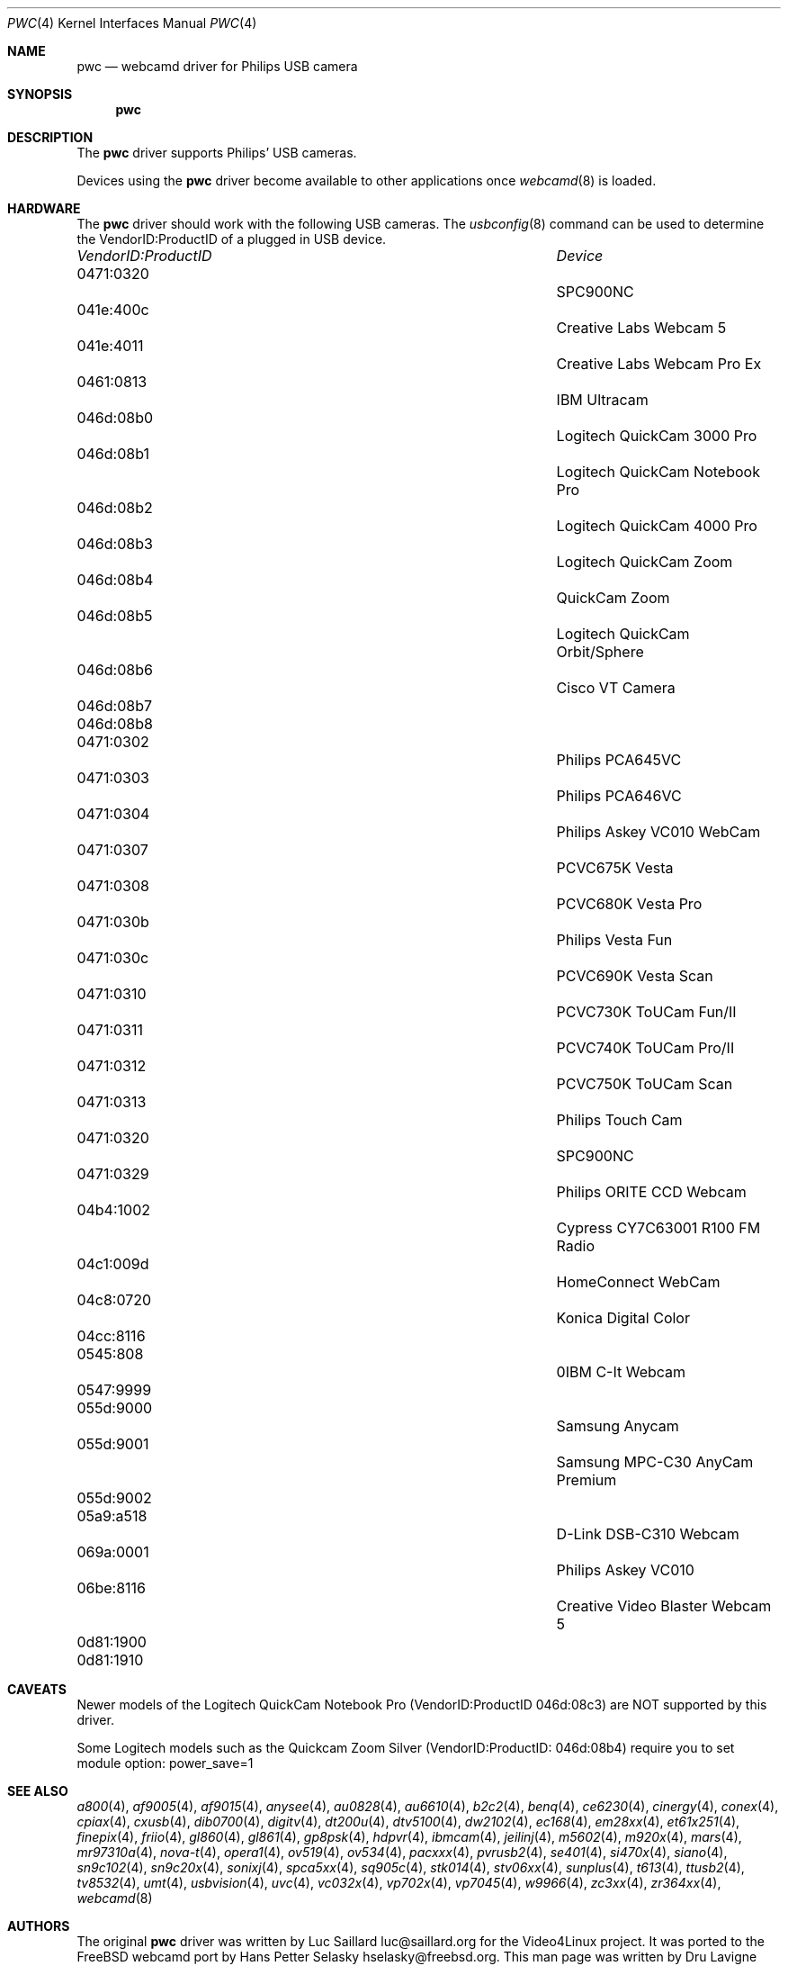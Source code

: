 .\"
.\" Copyright (c) 2010 Dru Lavigne <dru@freebsd.org>
.\"
.\" All rights reserved.
.\"
.\" Redistribution and use in source and binary forms, with or without
.\" modification, are permitted provided that the following conditions
.\" are met:
.\" 1. Redistributions of source code must retain the above copyright
.\"    notice, this list of conditions and the following disclaimer.
.\" 2. Redistributions in binary form must reproduce the above copyright
.\"    notice, this list of conditions and the following disclaimer in the
.\"    documentation and/or other materials provided with the distribution.
.\"
.\" THIS SOFTWARE IS PROVIDED BY THE AUTHOR AND CONTRIBUTORS ``AS IS'' AND
.\" ANY EXPRESS OR IMPLIED WARRANTIES, INCLUDING, BUT NOT LIMITED TO, THE
.\" IMPLIED WARRANTIES OF MERCHANTABILITY AND FITNESS FOR A PARTICULAR PURPOSE
.\" ARE DISCLAIMED.  IN NO EVENT SHALL THE AUTHOR OR CONTRIBUTORS BE LIABLE
.\" FOR ANY DIRECT, INDIRECT, INCIDENTAL, SPECIAL, EXEMPLARY, OR CONSEQUENTIAL 
.\" DAMAGES (INCLUDING, BUT NOT LIMITED TO, PROCUREMENT OF SUBSTITUTE GOODS
.\" OR SERVICES; LOSS OF USE, DATA, OR PROFITS; OR BUSINESS INTERRUPTION)
.\" HOWEVER CAUSED AND ON ANY THEORY OF LIABILITY, WHETHER IN CONTRACT, STRICT
.\" LIABILITY, OR TORT (INCLUDING NEGLIGENCE OR OTHERWISE) ARISING IN ANY WAY
.\" OUT OF THE USE OF THIS SOFTWARE, EVEN IF ADVISED OF THE POSSIBILITY OF
.\" SUCH DAMAGE.
.\"
.\"
.Dd Dec 2, 2010
.Dt PWC 4
.Os FreeBSD
.Sh NAME
.Nm pwc
.Nd webcamd driver for Philips USB camera
.Sh SYNOPSIS
.Nm
.Sh DESCRIPTION
The
.Nm
driver supports Philips' USB cameras. 
.Pp
Devices using the
.Nm
driver become available to other applications once
.Xr webcamd 8
is loaded.
.Sh HARDWARE
The
.Nm
driver should work with the following USB cameras. The
.Xr usbconfig 8
command can be used to determine the VendorID:ProductID of a plugged in USB device.
.Pp
.Bl -column -compact ".Li 0fe9:d62" "DViCO FusionHDTV USB"
.It Em "VendorID:ProductID" Ta Em Device
.It 0471:0320	 Ta "SPC900NC"
.It 041e:400c 	 Ta "Creative Labs Webcam 5"
.It 041e:4011 	 Ta "Creative Labs Webcam Pro Ex"
.It 0461:0813 	 Ta "IBM Ultracam"  
.It 046d:08b0 	 Ta "Logitech QuickCam 3000 Pro" 
.It 046d:08b1 	 Ta "Logitech QuickCam Notebook Pro"
.It 046d:08b2 	 Ta "Logitech QuickCam 4000 Pro"
.It 046d:08b3 	 Ta "Logitech QuickCam Zoom"
.It 046d:08b4 	 Ta "QuickCam Zoom"    
.It 046d:08b5 	 Ta "Logitech QuickCam Orbit/Sphere" 
.It 046d:08b6 	 Ta "Cisco VT Camera"  
.It 046d:08b7	 Ta ""
.It 046d:08b8	 Ta ""
.It 0471:0302 	 Ta "Philips PCA645VC"
.It 0471:0303 	 Ta "Philips PCA646VC"
.It 0471:0304 	 Ta "Philips Askey VC010 WebCam"  
.It 0471:0307 	 Ta "PCVC675K Vesta"
.It 0471:0308 	 Ta "PCVC680K Vesta Pro"
.It 0471:030b 	 Ta "Philips Vesta Fun"   
.It 0471:030c 	 Ta "PCVC690K Vesta Scan"
.It 0471:0310 	 Ta "PCVC730K ToUCam Fun/II"
.It 0471:0311 	 Ta "PCVC740K ToUCam Pro/II"
.It 0471:0312 	 Ta "PCVC750K ToUCam Scan"
.It 0471:0313 	 Ta "Philips Touch Cam"    
.It 0471:0320 	 Ta "SPC900NC"
.It 0471:0329 	 Ta "Philips ORITE CCD Webcam"
.It 04b4:1002 	 Ta "Cypress CY7C63001 R100 FM Radio"   
.It 04c1:009d 	 Ta "HomeConnect WebCam"   
.It 04c8:0720 	 Ta "Konica Digital Color"   
.It 04cc:8116	 Ta ""
.It 0545:808	 Ta "0IBM C-It Webcam"   
.It 0547:9999	 Ta ""
.It 055d:9000 	 Ta "Samsung Anycam"  
.It 055d:9001 	 Ta "Samsung MPC-C30 AnyCam Premium"  
.It 055d:9002	 Ta ""
.It 05a9:a518 	 Ta "D-Link DSB-C310 Webcam"  
.It 069a:0001 	 Ta "Philips Askey VC010"
.It 06be:8116 	 Ta "Creative Video Blaster Webcam 5"   
.It 0d81:1900	 Ta ""	
.It 0d81:1910	 Ta ""	
.El
.Pp
.Sh CAVEATS
Newer models of the Logitech QuickCam Notebook Pro (VendorID:ProductID 046d:08c3) are NOT supported by this driver.
.Pp
Some Logitech models such as the Quickcam Zoom Silver (VendorID:ProductID: 046d:08b4) require you to set module option: power_save=1  
.Pp
.Sh SEE ALSO
.Xr a800 4 ,
.Xr af9005 4 ,
.Xr af9015 4 ,
.Xr anysee 4 ,
.Xr au0828 4 ,
.Xr au6610 4 ,
.Xr b2c2 4 ,
.Xr benq 4 ,
.Xr ce6230 4 ,
.Xr cinergy 4 ,
.Xr conex 4 ,
.Xr cpiax 4 ,
.Xr cxusb 4 ,
.Xr dib0700 4 ,
.Xr digitv 4 ,
.Xr dt200u 4 ,
.Xr dtv5100 4 ,
.Xr dw2102 4 ,
.Xr ec168 4 ,
.Xr em28xx 4 ,
.Xr et61x251 4 ,
.Xr finepix 4 ,
.Xr friio 4 ,
.Xr gl860 4 ,
.Xr gl861 4 ,
.Xr gp8psk 4 ,
.Xr hdpvr 4 ,
.Xr ibmcam 4 ,
.Xr jeilinj 4 ,
.Xr m5602 4 ,
.Xr m920x 4 ,
.Xr mars 4 ,
.Xr mr97310a 4 ,
.Xr nova-t 4 ,
.Xr opera1 4 ,
.Xr ov519 4 ,
.Xr ov534 4 ,
.Xr pacxxx 4 ,
.Xr pvrusb2 4 ,
.Xr se401 4 ,
.Xr si470x 4 ,
.Xr siano 4 ,
.Xr sn9c102 4 ,
.Xr sn9c20x 4 ,
.Xr sonixj 4 ,
.Xr spca5xx 4 ,
.Xr sq905c 4 ,
.Xr stk014 4 ,
.Xr stv06xx 4 ,
.Xr sunplus 4 ,
.Xr t613 4 ,
.Xr ttusb2 4 ,
.Xr tv8532 4 ,
.Xr umt 4 ,
.Xr usbvision 4 ,
.Xr uvc 4 ,
.Xr vc032x 4 ,
.Xr vp702x 4 ,
.Xr vp7045 4 ,
.Xr w9966 4 ,
.Xr zc3xx 4 ,
.Xr zr364xx 4 ,
.Xr webcamd 8 
.Sh AUTHORS
.An -nosplit
The original
.Nm
driver was written by 
.An Luc Saillard luc@saillard.org
for the Video4Linux project. It was ported to the FreeBSD webcamd port by 
.An Hans Petter Selasky hselasky@freebsd.org .
This man page was written by 
.An Dru Lavigne dru@freebsd.org .
.Pp
